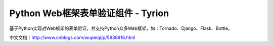 Python Web框架表单验证组件 - Tyrion
=======================

基于Python实现对Web框架的表单验证，并支持Python众多Web框架，如：Tornado、Django、Flask、Bottle。

中文文档：http://www.cnblogs.com/wupeiqi/p/5938916.html